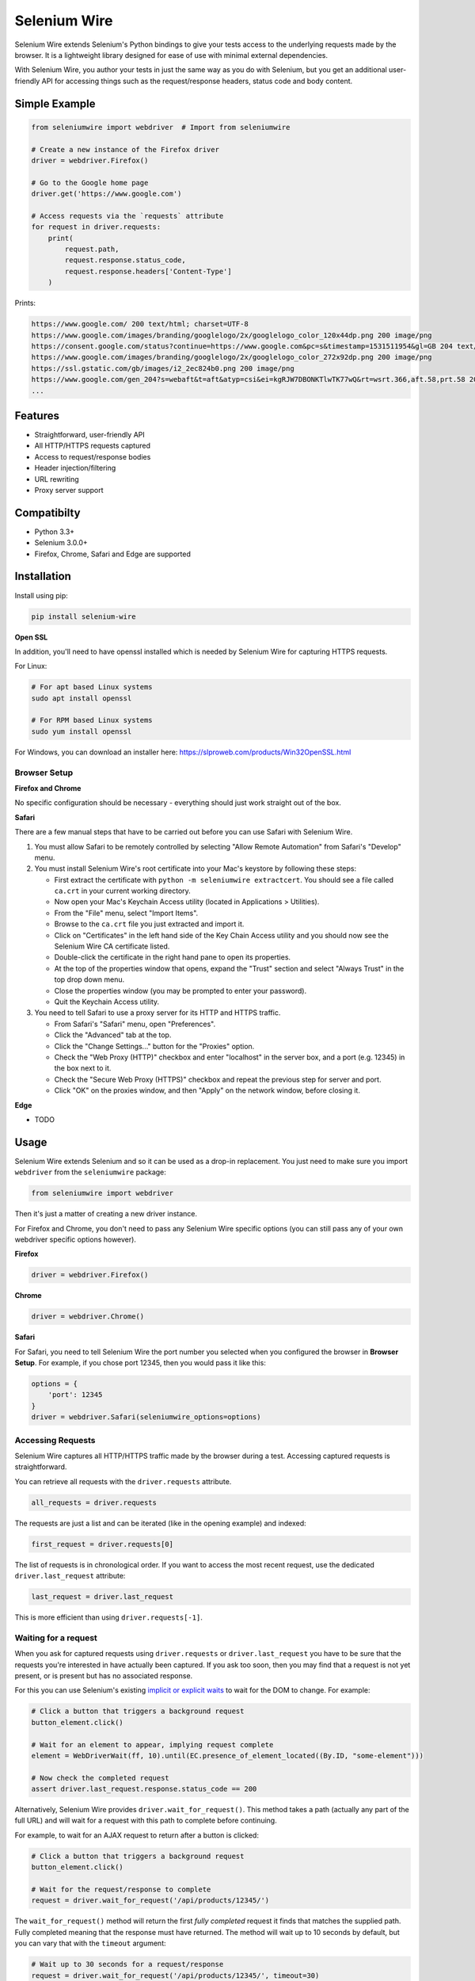 Selenium Wire
=============

Selenium Wire extends Selenium's Python bindings to give your tests access to the underlying requests made by the browser. It is a lightweight library designed for ease of use with minimal external dependencies.

With Selenium Wire, you author your tests in just the same way as you do with Selenium, but you get an additional user-friendly API for accessing things such as the request/response headers, status code and body content.

.. image:: https://img.shields.io/badge/python-3.5%2C%203.6%2C%203.7-blue.svg
        :target: https://pypi.python.org/pypi/selenium-wire

.. image:: https://img.shields.io/pypi/v/selenium-wire.svg
        :target: https://pypi.python.org/pypi/selenium-wire

.. image:: https://travis-ci.org/wkeeling/selenium-wire.svg?branch=master
        :target: https://travis-ci.org/wkeeling/selenium-wire

Simple Example
~~~~~~~~~~~~~~

.. code:: python

    from seleniumwire import webdriver  # Import from seleniumwire

    # Create a new instance of the Firefox driver
    driver = webdriver.Firefox()

    # Go to the Google home page
    driver.get('https://www.google.com')

    # Access requests via the `requests` attribute
    for request in driver.requests:
        print(
            request.path,
            request.response.status_code,
            request.response.headers['Content-Type']
        )

Prints:

.. code:: bash

    https://www.google.com/ 200 text/html; charset=UTF-8
    https://www.google.com/images/branding/googlelogo/2x/googlelogo_color_120x44dp.png 200 image/png
    https://consent.google.com/status?continue=https://www.google.com&pc=s&timestamp=1531511954&gl=GB 204 text/html; charset=utf-8
    https://www.google.com/images/branding/googlelogo/2x/googlelogo_color_272x92dp.png 200 image/png
    https://ssl.gstatic.com/gb/images/i2_2ec824b0.png 200 image/png
    https://www.google.com/gen_204?s=webaft&t=aft&atyp=csi&ei=kgRJW7DBONKTlwTK77wQ&rt=wsrt.366,aft.58,prt.58 204 text/html; charset=UTF-8
    ...


Features
~~~~~~~~

* Straightforward, user-friendly API
* All HTTP/HTTPS requests captured
* Access to request/response bodies
* Header injection/filtering
* URL rewriting
* Proxy server support

Compatibilty
~~~~~~~~~~~~

* Python 3.3+
* Selenium 3.0.0+
* Firefox, Chrome, Safari and Edge are supported

Installation
~~~~~~~~~~~~

Install using pip:

.. code:: bash

    pip install selenium-wire

**Open SSL**

In addition, you'll need to have openssl installed which is needed by Selenium Wire for capturing HTTPS requests.

For Linux:

.. code:: bash

    # For apt based Linux systems
    sudo apt install openssl

    # For RPM based Linux systems
    sudo yum install openssl

For Windows, you can download an installer here: https://slproweb.com/products/Win32OpenSSL.html


Browser Setup
-------------

**Firefox and Chrome**

No specific configuration should be necessary - everything should just work straight out of the box.

**Safari**

There are a few manual steps that have to be carried out before you can use Safari with Selenium Wire.

#. You must allow Safari to be remotely controlled by selecting "Allow Remote Automation" from Safari's "Develop" menu.

#. You must install Selenium Wire's root certificate into your Mac's keystore by following these steps:

   * First extract the certificate with ``python -m seleniumwire extractcert``. You should see a file called ``ca.crt`` in your current working directory.

   * Now open your Mac's Keychain Access utility (located in Applications > Utilities).

   * From the "File" menu, select "Import Items".

   * Browse to the ``ca.crt`` file you just extracted and import it.

   * Click on "Certificates" in the left hand side of the Key Chain Access utility and you should now see the Selenium Wire CA certificate listed.

   * Double-click the certificate in the right hand pane to open its properties.

   * At the top of the properties window that opens, expand the "Trust" section and select "Always Trust" in the top drop down menu.

   * Close the properties window (you may be prompted to enter your password).

   * Quit the Keychain Access utility.

#. You need to tell Safari to use a proxy server for its HTTP and HTTPS traffic.

   * From Safari's "Safari" menu, open "Preferences".

   * Click the "Advanced" tab at the top.

   * Click the "Change Settings..." button for the "Proxies" option.

   * Check the "Web Proxy (HTTP)" checkbox and enter "localhost" in the server box, and a port (e.g. 12345) in the box next to it.

   * Check the "Secure Web Proxy (HTTPS)" checkbox and repeat the previous step for server and port.

   * Click "OK" on the proxies window, and then "Apply" on the network window, before closing it.

**Edge**

* TODO

Usage
~~~~~

Selenium Wire extends Selenium and so it can be used as a drop-in replacement. You just need to make sure you import ``webdriver`` from the ``seleniumwire`` package:

.. code:: python

    from seleniumwire import webdriver

Then it's just a matter of creating a new driver instance.

For Firefox and Chrome, you don't need to pass any Selenium Wire specific options (you can still pass any of your own webdriver specific options however).

**Firefox**

.. code:: python

    driver = webdriver.Firefox()

**Chrome**

.. code:: python

    driver = webdriver.Chrome()

**Safari**

For Safari, you need to tell Selenium Wire the port number you selected when you configured the browser in **Browser Setup**.
For example, if you chose port 12345, then you would pass it like this:

.. code:: python

    options = {
        'port': 12345
    }
    driver = webdriver.Safari(seleniumwire_options=options)

Accessing Requests
------------------

Selenium Wire captures all HTTP/HTTPS traffic made by the browser during a test. Accessing captured requests is straightforward.

You can retrieve all requests with the ``driver.requests`` attribute.

.. code:: python

    all_requests = driver.requests

The requests are just a list and can be iterated (like in the opening example) and indexed:

.. code:: python

    first_request = driver.requests[0]

The list of requests is in chronological order. If you want to access the most recent request, use the dedicated ``driver.last_request`` attribute:

.. code:: python

    last_request = driver.last_request

This is more efficient than using ``driver.requests[-1]``.

Waiting for a request
---------------------

When you ask for captured requests using ``driver.requests`` or ``driver.last_request`` you have to be sure that the requests you're interested in have actually been captured. If you ask too soon, then you may find that a request is not yet present, or is present but has no associated response.

For this you can use Selenium's existing `implicit or explicit waits`_ to wait for the DOM to change. For example:

.. code:: python

    # Click a button that triggers a background request
    button_element.click()

    # Wait for an element to appear, implying request complete
    element = WebDriverWait(ff, 10).until(EC.presence_of_element_located((By.ID, "some-element")))

    # Now check the completed request
    assert driver.last_request.response.status_code == 200

Alternatively, Selenium Wire provides ``driver.wait_for_request()``. This method takes a path (actually any part of the full URL) and will wait for a request with this path to complete before continuing.

For example, to wait for an AJAX request to return after a button is clicked:

.. code:: python

    # Click a button that triggers a background request
    button_element.click()

    # Wait for the request/response to complete
    request = driver.wait_for_request('/api/products/12345/')

The ``wait_for_request()`` method will return the first *fully completed* request it finds that matches the supplied path. Fully completed meaning that the response must have returned. The method will wait up to 10 seconds by default, but you can vary that with the ``timeout`` argument:

.. code:: python

    # Wait up to 30 seconds for a request/response
    request = driver.wait_for_request('/api/products/12345/', timeout=30)

If a fully completed request is not seen within the timeout period, a ``TimeoutException`` is raised.

The ``wait_for_request()`` method does a substring match on the path, so you can pass just the part that uniquely identifies the request:

.. code:: python

    # Pass just the unique part of the path
    request = driver.wait_for_request('/12345/')

Or alternatively you can pass the full URL itself:

.. code:: python

    # Match the full URL
    request = driver.wait_for_request('https://server/api/products/12345/')

.. _`implicit or explicit waits`: https://www.seleniumhq.org/docs/04_webdriver_advanced.jsp

Clearing requests
-----------------

To clear previously captured requests, just use ``del``:

.. code:: python

    del driver.requests

This can be useful if you're only interested in capturing requests that occur when a specific action is performed, for example, the AJAX requests associated with a button click. In this case, you can clear out any previous requests with ``del`` before you click the button.

Request Attributes
~~~~~~~~~~~~~~~~~~

Requests that you retrieve using ``driver.requests`` or one of the other mechanisms have the following attributes.

``method``
    The HTTP method type such as ``GET`` or ``POST``.

``path``
    The request path.

``headers``
    A case-insensitive dictionary of request headers. Asking for ``request.headers['user-agent']`` will return the value of the ``User-Agent`` header.

``body``
    The request body as ``bytes``. If the request has no body, the value of ``body`` will be ``None``.

``response``
   The response associated with the request. This will be ``None`` if the request has no response.

Response Attributes
~~~~~~~~~~~~~~~~~~~

The response can be retrieved from a request via the ``response`` attribute. A response may be ``None`` if it was never captured, which may happen if you asked for it before it returned, or if the server timed out etc. A response has the following attributes.

``status_code``
    The status code of the response such as ``200`` or ``404``.

``reason``
    The reason phrase such as ``OK`` or ``Not Found``.

``headers``
     A case-insensitive dictionary of response headers. Asking for ``response.headers['content-length']`` will return the value of the ``Content-Length`` header.

``body``
    The response body as ``bytes``. If the response has no body, the value of ``body`` will be ``None``.


Modifying Requests
~~~~~~~~~~~~~~~~~~

Selenium Wire allows you to modify the request headers the browser sends, as well as rewrite any part of the request URL.

Modifying Headers
-----------------

The ``driver.header_overrides`` attribute is used for modifying headers.

To add one or more new headers to a request, create a dictionary containing those headers and set it as the value of ``header_overrides``.

.. code:: python

    driver.header_overrides = {
        'New-Header1': 'Some Value',
        'New-Header2': 'Some Value'
    }

    # All subsequent requests will now contain New-Header1 and New-Header2

If a header already exists in a request it will be overwritten by the one in the dictionary. Header names are case-insensitive.

To filter out one or more headers from a request, set the value of those headers as ``None``.

.. code:: python

    driver.header_overrides = {
        'Existing-Header1': None,
        'Existing-Header2': None
    }

    # All subsequent requests will now not contain Existing-Header1 or Existing-Header2

To clear the header overrides that you have set, just use ``del``:

.. code:: python

    del driver.header_overrides

Rewriting URLs
--------------

The ``driver.rewrite_rules`` attribute is used for rewriting request URLs.

Each rewrite rule should be specified as a 2-tuple or list, the first element containing the URL pattern to match and the second element the replacement. One or more rewrite rules can be supplied.

.. code:: python

    driver.rewrite_rules = [
        (r'(https?://)prod1.server.com(.*)', r'\1prod2.server.com\2'),
    ]

    # All subsequent requests that match http://prod1.server.com... or https://prod1.server.com...
    # will be rewritten to http://prod2.server.com... or https://prod2.server.com...

The match and replacement syntax is just Python's regex syntax. See `re.sub`_ for more information.

.. _`re.sub`: https://docs.python.org/3/library/re.html#re.sub

To clear the rewrite rules that you have set, just use ``del``:

.. code:: python

    del driver.rewrite_rules

Proxies
~~~~~~~

If the site you are testing sits behind a proxy server, you can tell Selenium Wire about that proxy server in the options you pass to the webdriver instance.

The configuration for the proxy server should be specified as a URL in the format ``http://username:password@server:port``. The username and password are optional and can be specified when a proxy server requires authentication.

You can configure a proxy for the http and https protocols, and optionally set a value for ``no_proxy`` which should be a comma separated list of hostnames where the proxy should be bypassed. For example:

.. code:: python

    options = {
        'proxy': {
            'http': 'http://username:password@host:port',
            'https': 'https://username:password@host:port',
            'no_proxy': 'localhost,127.0.0.1,dev_server:8080'
        }
    }
    driver = webdriver.Firefox(seleniumwire_options=options)

Note that you cannot use the ``DesiredCapabilities`` API for configuring a proxy like you might when using Selenium directly. This is because Selenium Wire uses this API to inject its own embedded proxy configuration under the covers.

Limitations
~~~~~~~~~~~

* Selenium Wire will currently work with tests that run on the same machine as the browser. A distributed setup using Selenium Grid is not supported.
* Sites that use NTLM authentication (Windows authentication) cannot currently be tested with Selenium Wire. NTLM authentication is not supported.

License
~~~~~~~

MIT
